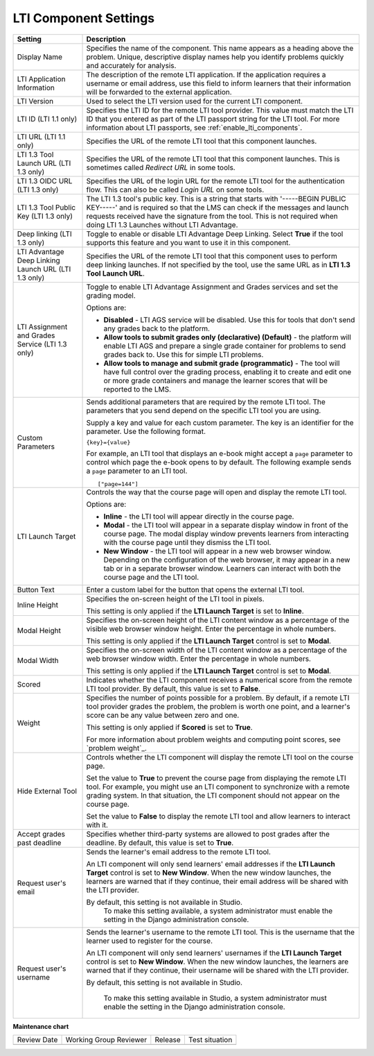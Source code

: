 .. _LTI Component settings:

LTI Component Settings
######################

.. tags:: educator, reference

.. list-table::
   :widths: 20 80
   :header-rows: 1

   * - Setting
     - Description

   * - Display Name
     - Specifies the name of the component. This name appears as a heading
       above the problem. Unique, descriptive display names help you
       identify problems quickly and accurately for analysis.

   * - LTI Application Information
     - The description of the remote LTI application. If the application
       requires a username or email address, use this field to inform learners
       that their information will be forwarded to the external application.

   * - LTI Version
     - Used to select the LTI version used for the current LTI component.

   * - LTI ID (LTI 1.1 only)
     - Specifies the LTI ID for the remote LTI tool provider. This value must
       match the LTI ID that you entered as part of the LTI passport string for
       the LTI tool. For more information about LTI passports, see
       :ref:`enable_lti_components`.

   * - LTI URL (LTI 1.1 only)
     - Specifies the URL of the remote LTI tool that this component launches.

   * - LTI 1.3 Tool Launch URL (LTI 1.3 only)
     - Specifies the URL of the remote LTI tool that this component launches.
       This is sometimes called *Redirect URL* in some tools.

   * - LTI 1.3 OIDC URL (LTI 1.3 only)
     - Specifies the URL of the login URL for the remote LTI tool for the
       authentication flow. This can also be called *Login URL* on some tools.

   * - LTI 1.3 Tool Public Key (LTI 1.3 only)
     - The LTI 1.3 tool's public key. This is a string that starts with
       '-----BEGIN PUBLIC KEY-----' and is required so that the LMS can check if
       the messages and launch requests received have the signature from the tool.
       This is not required when doing LTI 1.3 Launches without LTI Advantage.

   * - Deep linking (LTI 1.3 only)
     - Toggle to enable or disable LTI Advantage Deep Linking. Select **True** if
       the tool supports this feature and you want to use it in this component.

   * - LTI Advantage Deep Linking Launch URL (LTI 1.3 only)
     - Specifies the URL of the remote LTI tool that this component uses to perform
       deep linking launches. If not specified by the tool, use the same URL as
       in **LTI 1.3 Tool Launch URL**.

   * - LTI Assignment and Grades Service (LTI 1.3 only)
     - Toggle to enable LTI Advantage Assignment and Grades services and set the
       grading model.

       Options are:

       * **Disabled** - LTI AGS service will be disabled. Use this for tools that
         don't send any grades back to the platform.

       * **Allow tools to submit grades only (declarative) (Default)** - the platform
         will enable LTI AGS and prepare a single grade container for problems to
         send grades back to. Use this for simple LTI problems.

       * **Allow tools to manage and submit grade (programmatic)** - The tool will have
         full control over the grading process, enabling it to create and edit one or
         more grade containers and manage the learner scores that will be reported
         to the LMS.

   * - Custom Parameters
     - Sends additional parameters that are required by the remote LTI tool.
       The parameters that you send depend on the specific LTI tool you are
       using.

       Supply a key and value for each custom parameter. The key is an
       identifier for the parameter. Use the following format.

       ``{key}={value}``

       For example, an LTI tool that displays an e-book might accept a ``page``
       parameter to control which page the e-book opens to by default. The
       following example sends a ``page`` parameter to an LTI tool.

       ::

          ["page=144"]

   * - LTI Launch Target
     - Controls the way that the course page will open and display the remote
       LTI tool.

       Options are:

       * **Inline** - the LTI tool will appear directly in the course page.

       * **Modal** - the LTI tool will appear in a separate display window in
         front of the course page. The modal display window prevents learners
         from interacting with the course page until they dismiss the LTI tool.

       * **New Window** - the LTI tool will appear in a new web browser window.
         Depending on the configuration of the web browser, it may appear in a
         new tab or in a separate browser window. Learners can interact with
         both the course page and the LTI tool.

   * - Button Text
     - Enter a custom label for the button that opens the external LTI tool.

   * - Inline Height
     - Specifies the on-screen height of the LTI tool in pixels.

       This setting is only applied if the **LTI Launch Target** is set to
       **Inline**.

   * - Modal Height
     - Specifies the on-screen height of the LTI content window as a percentage
       of the visible web browser window height. Enter the percentage in whole numbers.

       This setting is only applied if the **LTI Launch Target** control is set
       to **Modal**.

   * - Modal Width
     - Specifies the on-screen width of the LTI content window as a percentage
       of the web browser window width. Enter the percentage in whole numbers.

       This setting is only applied if the **LTI Launch Target** control is set
       to **Modal**.

   * - Scored
     - Indicates whether the LTI component receives a numerical score from the
       remote LTI tool provider. By default, this value is set to **False**.

   * - Weight
     - Specifies the number of points possible for a problem. By default, if a
       remote LTI tool provider grades the problem, the problem is worth one
       point, and a learner's score can be any value between zero and one.

       This setting is only applied if **Scored** is set to **True**.

       For more information about problem weights and computing point scores,
       see `problem weight`_.

   * - Hide External Tool
     - Controls whether the LTI component will display the remote LTI tool on
       the course page.

       Set the value to **True** to prevent the course page from displaying the
       remote LTI tool. For example, you might use an LTI component to
       synchronize with a remote grading system. In that situation, the LTI
       component should not appear on the course page.

       Set the value to **False** to display the remote LTI tool and allow
       learners to interact with it.

   * - Accept grades past deadline
     - Specifies whether third-party systems are allowed to post grades after
       the deadline. By default, this value is set to **True**.

   * - Request user's email
     - Sends the learner's email address to the remote LTI tool.

       An LTI component will only send learners' email addresses if the **LTI
       Launch Target** control is set to **New Window**. When the new window
       launches, the learners are warned that if they continue, their email
       address will be shared with the LTI provider.


       By default, this setting is not available in Studio.
        To make this setting available, a system administrator must enable the
        setting in the Django administration console.

   * - Request user's username
     - Sends the learner's username to the remote LTI tool. This is the
       username that the learner used to register for the course.

       An LTI component will only send learners' usernames if the **LTI Launch
       Target** control is set to **New Window**. When the new window
       launches, the learners are warned that if they continue, their username
       will be shared with the LTI provider.

       By default, this setting is not available in Studio.

        To make this setting available in Studio, a system administrator must
        enable the setting in the Django administration console.

.. seealso::
 

 :ref:`Enable_LTI_Components` (how to)

 :ref:`LTI Component` (reference)


**Maintenance chart**

+--------------+-------------------------------+----------------+--------------------------------+
| Review Date  | Working Group Reviewer        |   Release      |Test situation                  |
+--------------+-------------------------------+----------------+--------------------------------+
|              |                               |                |                                |
+--------------+-------------------------------+----------------+--------------------------------+
